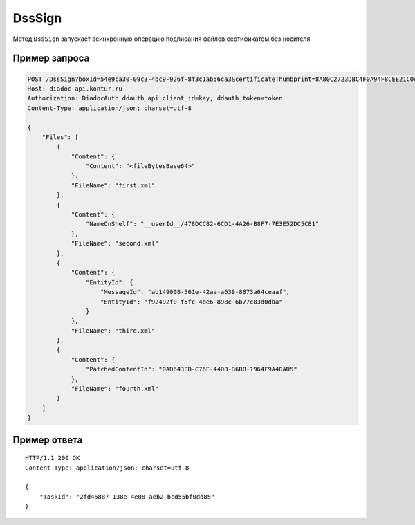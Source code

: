 DssSign
=======

Метод ``DssSign`` запускает асинхронную операцию подписания файлов сертификатом без носителя.

.. http:post:: /DssSign

	:queryparam boxId: идентификатор ящика организации.
	:queryparam certificateThumbprint: отпечаток сертификата без носителя, которым требуется подписать файлы. Если не передан, будет использован неистекший сертификат без носителя с самым длительным сроком действия, привязанный к пользователю в Диадоке.

	:requestheader Authorization: данные, необходимые для :doc:`авторизации <../Authorization>`.

	:request Body: Тело запроса должно содержать структуру :doc:`../proto/DssSignRequest`.

	:statuscode 200: операция успешно завершена.
	:statuscode 400: данные в запросе имеют неверный формат или отсутствуют обязательные параметры.
	:statuscode 401: в запросе отсутствует HTTP-заголовок ``Authorization`` или в этом заголовке содержатся некорректные авторизационные данные.
	:statuscode 402: у организации с указанным идентификатором ``boxId`` закончилась подписка на API.
	:statuscode 403: доступ к ящику с предоставленным авторизационным токеном запрещен.
	:statuscode 404: не найден ящик с указанным идентификатором или DSS-сертификат.
	:statuscode 405: используется неподходящий HTTP-метод.
	:statuscode 500: при обработке запроса возникла непредвиденная ошибка.

	:response Body: Тело ответа содержит идентификатор операции ``taskId`` в структуре :doc:`../proto/AsyncMethodResult`. По этому идентификатору с помощью метода :doc:`DssSignResult` можно узнать результат обработки запроса.

Пример запроса
--------------

.. sourcecode:: http

    POST /DssSign?boxId=54e9ca30-09c3-4bc9-926f-8f3c1ab56ca3&certificateThumbprint=8A80C2723DBC4F0A94F8CEE21C0A15A68A80C272 HTTP/1.1
    Host: diadoc-api.kontur.ru
    Authorization: DiadocAuth ddauth_api_client_id=key, ddauth_token=token
    Content-Type: application/json; charset=utf-8
    
    {
        "Files": [
            {
                "Content": {
                    "Content": "<fileBytesBase64>"
                },
                "FileName": "first.xml"
            },
            {
                "Content": {
                    "NameOnShelf": "__userId__/478DCC82-6CD1-4A26-B8F7-7E3E52DC5C81"
                },
                "FileName": "second.xml"
            },
            {
                "Content": {
                    "EntityId": {
                        "MessageId": "ab149008-561e-42aa-a639-8873a64ceaaf",
                        "EntityId": "f92492f0-f5fc-4de6-898c-6b77c83d0dba"
                    }
                },
                "FileName": "third.xml"
            },
            {
                "Content": {
                    "PatchedContentId": "0AD643FD-C76F-4408-B6B8-1964F9A40AD5"
                },
                "FileName": "fourth.xml"
            }
        ]
    }

Пример ответа
-------------

::

    HTTP/1.1 200 OK
    Content-Type: application/json; charset=utf-8

    {
        "TaskId": "2fd45887-138e-4e08-aeb2-bcd55bf0dd85"
    }
